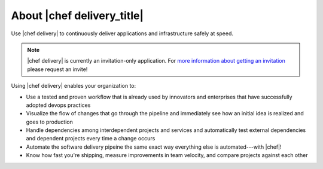 =====================================================
About |chef delivery_title|
=====================================================

Use |chef delivery| to continuously deliver applications and infrastructure safely at speed.

.. note:: |chef delivery| is currently an invitation-only application. For `more information about getting an invitation <https://www.chef.io/delivery/>`_ please request an invite!

Using |chef delivery| enables your organization to:

* Use a tested and proven workflow that is already used by innovators and enterprises that have successfully adopted devops practices
* Visualize the flow of changes that go through the pipeline and immediately see how an initial idea is realized and goes to production
* Handle dependencies among interdependent projects and services and automatically test external dependencies and dependent projects every time a change occurs
* Automate the software delivery pipeine the same exact way everything else is automated---with |chef|!
* Know how fast you're shipping, measure improvements in team velocity, and compare projects against each other

.. image:: ../../images/delivery.png
